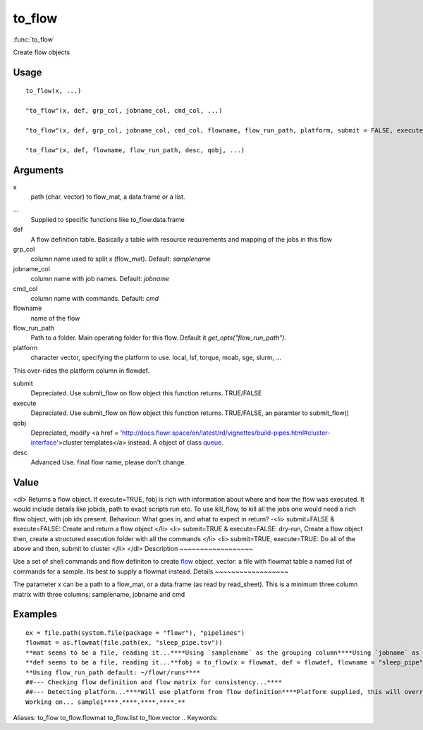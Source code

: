 .. Generated by rtd (read the docs package in R)
   please do not edit by hand.







to_flow
-----------

:func:`to_flow`

Create flow objects

Usage
~~~~~~~~~~~~~~~~~~

::

 
 to_flow(x, ...)
 
 "to_flow"(x, def, grp_col, jobname_col, cmd_col, ...)
 
 "to_flow"(x, def, grp_col, jobname_col, cmd_col, flowname, flow_run_path, platform, submit = FALSE, execute = FALSE, qobj, ...)
 
 "to_flow"(x, def, flowname, flow_run_path, desc, qobj, ...)
 


Arguments
~~~~~~~~~~~~~~~~~~


x
    path (char. vector) to flow_mat, a data.frame or a list.

...
    Supplied to specific functions like to_flow.data.frame

def
    A flow definition table. Basically a table with resource requirements and mapping of the jobs in this flow

grp_col
    column name used to split x (flow_mat). Default: `samplename`

jobname_col
    column name with job names. Default: `jobname`

cmd_col
    column name with commands. Default: `cmd`

flowname
    name of the flow

flow_run_path
    Path to a folder. Main operating folder for this flow. Default it `get_opts("flow_run_path")`.

platform
    character vector, specifying the platform to use. local, lsf, torque, moab, sge, slurm, ...
This over-rides the platform column in flowdef.

submit
    Depreciated. Use submit_flow on flow object this function returns. TRUE/FALSE

execute
    Depreciated. Use submit_flow on flow object this function returns. TRUE/FALSE, an paramter to submit_flow()

qobj
    Depreciated, modify <a href = 'http://docs.flowr.space/en/latest/rd/vignettes/build-pipes.html#cluster-interface'>cluster templates</a> instead.  A object of class `queue <queue.html>`_.

desc
    Advanced Use. final flow name, please don't change.


Value
~~~~~~~~~~~~~~~~~~

<dl>
Returns a flow object. If execute=TRUE, fobj is rich with information about where and how
the flow was executed. It would include details like jobids, path to exact scripts run etc.
To use kill_flow, to kill all the jobs one would need a rich flow object, with job ids present.
Behaviour:
What goes in, and what to expect in return?
-<li> submit=FALSE & execute=FALSE: Create and return a flow object
</li>
<li> submit=TRUE & execute=FALSE: dry-run, Create a flow object then, create a structured execution folder with all the commands
</li>
<li> submit=TRUE, execute=TRUE: Do all of the above and then, submit to cluster
</li>
</dl>
Description
~~~~~~~~~~~~~~~~~~

Use a set of shell commands and flow definiton to create `flow <flow.html>`_ object.
vector: a file with flowmat table
a named list of commands for a sample. Its best to supply a flowmat instead.
Details
~~~~~~~~~~~~~~~~~~

The parameter x can be a path to a flow_mat, or a data.frame (as read by read_sheet).
This is a minimum three column matrix with three columns: samplename, jobname and cmd


Examples
~~~~~~~~~~~~~~~~~~

::

 ex = file.path(system.file(package = "flowr"), "pipelines")
 flowmat = as.flowmat(file.path(ex, "sleep_pipe.tsv"))
 **mat seems to be a file, reading it...****Using `samplename` as the grouping column****Using `jobname` as the jobname column****Using `cmd` as the cmd column**flowdef = as.flowdef(file.path(ex, "sleep_pipe.def"))
 **def seems to be a file, reading it...**fobj = to_flow(x = flowmat, def = flowdef, flowname = "sleep_pipe", platform = "lsf")
 **Using flow_run_path default: ~/flowr/runs****
 ##--- Checking flow definition and flow matrix for consistency...****
 ##--- Detecting platform...****Will use platform from flow definition****Platform supplied, this will override defaults from flow definition...****
 Working on... sample1****.****.****.****.**
Aliases:
to_flow
to_flow.flowmat
to_flow.list
to_flow.vector
.. Keywords:

.. Author:



